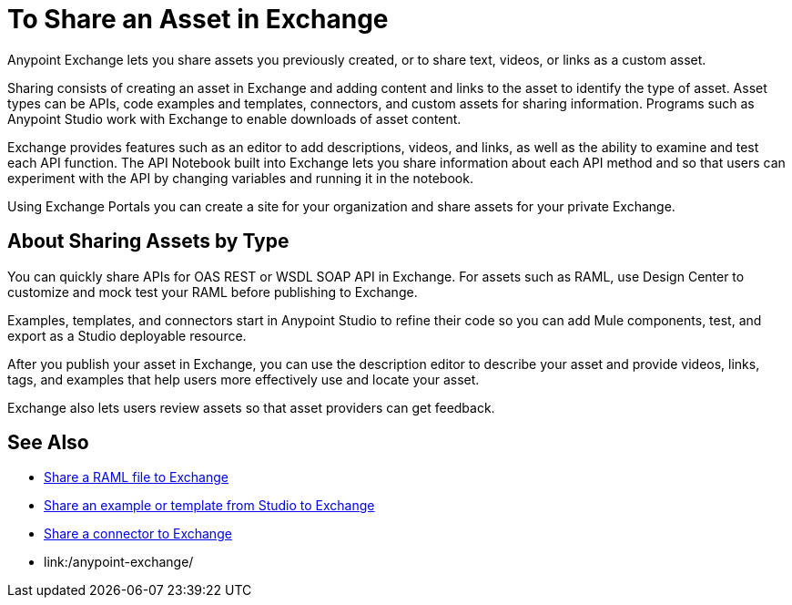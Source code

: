 = To Share an Asset in Exchange

Anypoint Exchange lets you share assets you previously created, or to share text, videos, or links as a custom asset.

Sharing consists of creating an asset in Exchange and adding content and links to the asset to identify the type of asset. Asset types can be APIs, code examples and templates, connectors, and custom assets for sharing information. Programs such as Anypoint Studio work with Exchange to enable downloads of asset content. 

Exchange provides features such as an editor to add descriptions, videos, and links, as well as the ability to examine and test each API function. The API Notebook built into Exchange lets you share information about each API method and so that users can experiment with the API by changing variables and running it in the notebook.

Using Exchange Portals you can create a site for your organization and share assets for your private Exchange.

== About Sharing Assets by Type

You can quickly share APIs for OAS REST or WSDL SOAP API in Exchange. For assets such as RAML, use Design Center to customize and mock test your RAML before publishing to Exchange. 

Examples, templates, and connectors start in Anypoint Studio to refine their code so you can add Mule components, test, and export as a Studio deployable resource.

After you publish your asset in Exchange, you can use the description editor to describe your asset and provide videos, links, tags, and examples that help users more effectively use and locate your asset.

Exchange also lets users review assets so that asset providers can get feedback.

== See Also

* link:/design-center/v/1.0/upload-raml-task[Share a RAML file to Exchange]
* https://beta-anypt.docs-stgx.mulesoft.com/anypoint-studio/v/7/export-to-exchange-task[Share an example or template from Studio to Exchange]
* link:/anypoint-exchange/ex2-to-publish-assets-maven[Share a connector to Exchange]
* link:/anypoint-exchange/